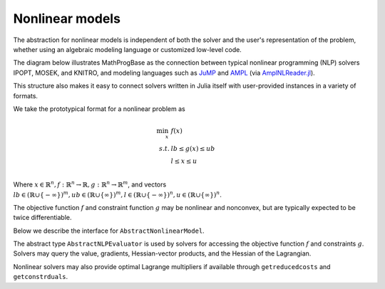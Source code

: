 ----------------
Nonlinear models
----------------

The abstraction for nonlinear models is independent of both the solver and the user's representation of the problem, whether using an algebraic modeling language or customized low-level code.

The diagram below illustrates MathProgBase as the connection between typical nonlinear programming (NLP) solvers IPOPT, MOSEK, and KNITRO, and modeling languages such as `JuMP <https://github.com/JuliaOpt/JuMP.jl>`_ and `AMPL <http://ampl.com/>`_ (via `AmplNLReader.jl <https://github.com/dpo/AmplNLReader.jl>`_).

.. graph:: foo
  
   node [shape="box"];

   subgraph clusterA {
   
    "IPOPT" -- "MOSEK" -- "KNITRO" -- "..." [style="invis", constraint="false"];
    label="Solvers";
    penwidth=0;

    }
    "IPOPT" -- "JuMP" [style="invis"];
   "IPOPT" -- "MathProgBase";
   "MOSEK" -- "MathProgBase";
   "KNITRO" -- "MathProgBase";
   "..." -- "MathProgBase";
   "MathProgBase" -- "JuMP";
   "MathProgBase" -- "AMPL";
   "MathProgBase" -- "User";
   "MathProgBase" -- x;

    subgraph clusterB {
    x [label="..."];
    "JuMP" -- "AMPL" -- "User" -- x [style="invis", constraint="false"];
    label="Modeling";
    penwidth=0;
    }
    rankdir=LR;
 
This structure also makes it easy to connect solvers written in Julia itself with user-provided instances in a variety of formats.

We take the prototypical format for a nonlinear problem as

.. math::
    \min_{x}\, &f(x)\\
    s.t.     &lb \leq g(x) \leq ub\\
             &l \leq x \leq u\\

Where :math:`x \in \mathbb{R}^n, f: \mathbb{R}^n \to \mathbb{R}, g: \mathbb{R}^n \to \mathbb{R}^m`, and vectors :math:`lb \in (\mathbb{R} \cup \{-\infty\})^m, ub \in (\mathbb{R} \cup \{\infty\})^m,l \in (\mathbb{R} \cup \{-\infty\})^n, u \in (\mathbb{R} \cup \{\infty\})^n`.

The objective function :math:`f` and constraint function :math:`g` may be nonlinear and nonconvex, but are typically expected to be twice differentiable.

Below we describe the interface for ``AbstractNonlinearModel``.

.. function:: loadproblem!(m::AbstractNonlinearModel, numVar, numConstr, l, u, lb, ub, sense, d::AbstractNLPEvaluator)
    
    Loads the nonlinear programming problem into the model. The parameter `numVar` is the number of variables in the problem, ``numConstr`` is the number of constraints, ``l`` contains the variable lower bounds, ``u`` contains the variable upper bounds, ``lb`` contains the constraint lower bounds, and ``ub`` contains the constraint upper bounds. Sense contains the symbol ``:Max`` or ``:Min``, indicating the direction of optimization. The final parameter ``d`` is an instance of an ``AbstractNLPEvaluator``, described below, which may be queried for evaluating :math:`f` and :math:`g` and their corresponding derivatives.

The abstract type ``AbstractNLPEvaluator`` is used by solvers for accessing the objective function :math:`f` and constraints :math:`g`. Solvers may query the value, gradients, Hessian-vector products, and the Hessian of the Lagrangian.

.. function:: initialize(d::AbstractNLPEvaluator, requested_features::Vector{Symbol})

    Must be called before any other methods. The vector ``requested_features``
    lists features requested by the solver. These may include ``:Grad`` for gradients
    of :math:`f`, ``:Jac`` for explicit Jacobians of :math:`g`, ``:JacVec`` for
    Jacobian-vector products, ``:HessVec`` for Hessian-vector
    and Hessian-of-Lagrangian-vector products, ``:Hess`` for explicit Hessians and
    Hessian-of-Lagrangians, and ``:ExprGraph`` for expression graphs.

.. function:: features_available(d::AbstractNLPEvaluator)

    Returns the subset of features available for this problem instance, as a
    list of symbols in the same format as in ``initialize``.

.. function:: eval_f(d::AbstractNLPEvaluator, x)

    Evaluate :math:`f(x)`, returning a scalar value.

.. function:: eval_g(d::AbstractNLPEvaluator, g, x)

    Evaluate :math:`g(x)`, storing the result in the vector ``g`` which
    must be of the appropriate size.

.. function:: eval_grad_f(d::AbstractNLPEvaluator, g, x)

    Evaluate :math:`\nabla f(x)` as a dense vector, storing 
    the result in the vector ``g`` which must be of the appropriate size.

.. function:: jac_structure(d::AbstractNLPEvaluator)

    Returns the sparsity structure of the Jacobian matrix :math:`J_g(x) = \left[ \begin{array}{c} \nabla g_1(x) \\ \nabla g_2(x) \\ \vdots \\ \nabla g_m(x) \end{array}\right]` where :math:`g_i` is the :math:`i\text{th}` component of :math:`g`. The sparsity structure
    is assumed to be independent of the point :math:`x`. Returns a tuple ``(I,J)``
    where ``I`` contains the row indices and ``J`` contains the column indices of each
    structurally nonzero element. These indices are not required to be sorted and can contain
    duplicates, in which case the solver should combine the corresponding elements by
    adding them together.

.. function:: hesslag_structure(d::AbstractNLPEvaluator)

    Returns the sparsity structure of the Hessian-of-the-Lagrangian matrix 
    :math:`\nabla^2 f + \sum_{i=1}^m \nabla^2 g_i` as a tuple ``(I,J)``
    where ``I`` contains the row indices and ``J`` contains the column indices of each
    structurally nonzero element. These indices are not required to be sorted and can contain
    duplicates, in which case the solver should combine the corresponding elements by
    adding them together. Any mix of lower and upper-triangular indices is valid.
    Elements ``(i,j)`` and ``(j,i)``, if both present, should be treated as duplicates.

.. function:: eval_jac_g(d::AbstractNLPEvaluator, J, x)

    Evaluates the sparse Jacobian matrix :math:`J_g(x) = \left[ \begin{array}{c} \nabla g_1(x) \\ \nabla g_2(x) \\ \vdots \\ \nabla g_m(x) \end{array}\right]`.
    The result is stored in the vector ``J`` in the same order as the indices returned
    by ``jac_structure``.

.. function:: eval_jac_prod(d::AbstractNLPEvaluator, y, x, w)

    Computes the Jacobian-vector product :math:`J_g(x)w`,
    storing the result in the vector ``y``.

.. function:: eval_jac_prod_t(d::AbstractNLPEvaluator, y, x, w)

    Computes the Jacobian-transpose-vector product :math:`J_g(x)^Tw`,
    storing the result in the vector ``y``.

.. function:: eval_hesslag_prod(d::AbstractNLPEvaluator, h, x, v, σ, μ)

    Given scalar weight ``σ`` and vector of constraint weights ``μ``, 
    computes the Hessian-of-the-Lagrangian-vector product 
    :math:`\left(\sigma\nabla^2 f(x) + \sum_{i=1}^m \mu_i \nabla^2 g_i(x)\right)v`, 
    storing the result in the vector ``h``.

.. function:: eval_hesslag(d::AbstractNLPEvaluator, H, x, σ, μ)

    Given scalar weight ``σ`` and vector of constraint weights ``μ``, 
    computes the sparse Hessian-of-the-Lagrangian matrix 
    :math:`\sigma\nabla^2 f(x) + \sum_{i=1}^m \mu_i \nabla^2 g_i(x)`, 
    storing the result in the vector ``H`` in the same order as the indices
    returned by ``hesslag_structure``.

.. function:: isobjlinear(d::AbstractNLPEvaluator)

    ``true`` if the objective function is known to be linear,
    ``false`` otherwise.

.. function:: isobjquadratic(d::AbstractNLPEvaluator)

    ``true`` if the objective function is known to be quadratic (convex or nonconvex),
    ``false`` otherwise.

.. function:: isconstrlinear(d::AbstractNLPEvaluator, i)

    ``true`` if the :math:`i\text{th}` constraint is known to be linear,
    ``false`` otherwise.

.. function:: obj_expr(d::AbstractNLPEvaluator)

    Returns an expression graph for the objective function as a standard Julia ``Expr``
    object. All sums and products are flattened out as simple ``Expr(:+,...)`` and
    ``Expr(:*,...)`` objects. The symbol ``x`` is used as a placeholder for the
    vector of decision variables. No other undefined symbols are permitted;
    coefficients are embedded as explicit values.
    For example, the expression
    :math:`x_1+\sin(x_2/\exp(x_3))` would be represented as the Julia object
    ``:(x[1] + sin(x[2]/exp(x[3])))``. See the `Julia manual <http://docs.julialang.org/en/release-0.3/manual/metaprogramming/#expressions-and-eval>`_ for more information
    on the structure of ``Expr`` objects. There are currently no restrictions on
    recognized functions; typically these will be built-in Julia functions like
    ``^``, ``exp``, ``log``, ``cos``, ``tan``, ``sqrt``, etc., but modeling
    interfaces may choose to extend these basic functions.

.. function:: constr_expr(d::AbstractNLPEvaluator, i)

    Returns an expression graph for the :math:`i\text{th}` constraint in the same format as described above. The head of the expression is ``:comparison``, indicating the sense
    of the constraint. The right-hand side of the comparison must be a constant; that is,
    ``:(x[1]^3 <= 1)`` is allowed, while ``:(1 <= x[1]^3)`` is not valid.
    Double-sided constraints are allowed, in which case both the lower bound and
    upper bounds should be constants; for example, ``:(-1 <= cos(x[1]) + sin(x[2]) <= 1)`` is valid.

Nonlinear solvers may also provide optimal Lagrange multipliers if available through ``getreducedcosts`` and ``getconstrduals``.

.. function:: getreducedcosts(m::AbstractNonlinearModel)

    Returns the dual solution vector corresponding to the variable bounds,
    known as the reduced costs. Not available when integer variables are present.

.. function:: getconstrduals(m::AbstractNonlinearModel)

    Returns the dual solution vector corresponding to the constraints.
    Not available when integer variables are present.



